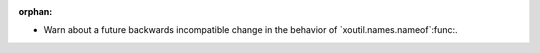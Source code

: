 :orphan:

- Warn about a future backwards incompatible change in the behavior of
  `xoutil.names.nameof`:func:.
